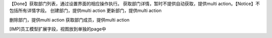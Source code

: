 【Done】获取部门列表，通过设置界面的相应操作执行。
获取部门详情，暂时不提供自动获取，提供multi action。【Notice】不包括所有详情字段。
创建部门，提供multi action
更新部门，提供multi action

删除部门，提供multi action
获取部门成员，提供multi action

[IMP]员工模型扩展字段，视图放到单独的page中
